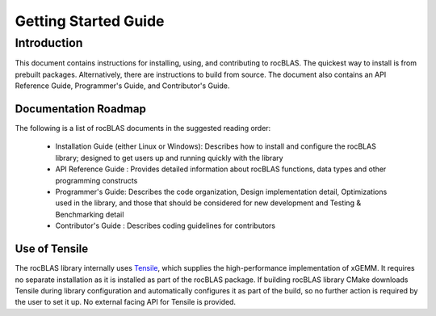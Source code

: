 =====================
Getting Started Guide
=====================

------------
Introduction
------------

This document contains instructions for installing, using, and contributing to rocBLAS.
The quickest way to install is from prebuilt packages. Alternatively, there are instructions to build from source. The document also contains an API Reference Guide, Programmer's Guide, and Contributor's Guide.

Documentation Roadmap
^^^^^^^^^^^^^^^^^^^^^
The following is a list of rocBLAS documents in the suggested reading order:

 - Installation Guide (either Linux or Windows): Describes how to install and configure the rocBLAS library; designed to get users up and running quickly with the library
 - API Reference Guide : Provides detailed information about rocBLAS functions, data types and other programming constructs
 - Programmer's Guide: Describes the code organization, Design implementation detail, Optimizations used in the library, and those that should be considered for new development and Testing & Benchmarking detail
 - Contributor's Guide : Describes coding guidelines for contributors


Use of Tensile
^^^^^^^^^^^^^^

The rocBLAS library internally uses
`Tensile <https://github.com/ROCmSoftwarePlatform/Tensile>`__, which
supplies the high-performance implementation of xGEMM. It requires no separate installation as it is installed as part of the rocBLAS package.
If building rocBLAS library CMake downloads Tensile during library configuration and automatically
configures it as part of the build, so no further action is required by the
user to set it up.  No external facing API for Tensile is provided.
